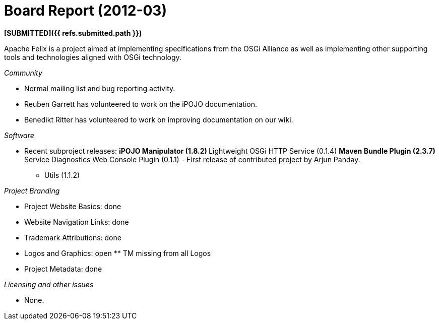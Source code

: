 = Board Report (2012-03)

*[SUBMITTED]({{ refs.submitted.path }})*

Apache Felix is a project aimed at implementing specifications from the OSGi Alliance as well as implementing other supporting tools and technologies aligned with OSGi technology.

_Community_

* Normal mailing list and bug reporting activity.
* Reuben Garrett has volunteered to work on the iPOJO documentation.
* Benedikt Ritter has volunteered to work on improving documentation on our wiki.

_Software_

* Recent subproject releases: ** iPOJO Manipulator (1.8.2) ** Lightweight OSGi HTTP Service (0.1.4) ** Maven Bundle Plugin (2.3.7) ** Service Diagnostics Web Console Plugin (0.1.1) - First release of contributed project by Arjun Panday.
** Utils (1.1.2)

_Project Branding_

* Project Website Basics: done
* Website Navigation Links: done
* Trademark Attributions: done
* Logos and Graphics: open ** TM missing from all Logos
* Project Metadata: done

_Licensing and other issues_

* None.
